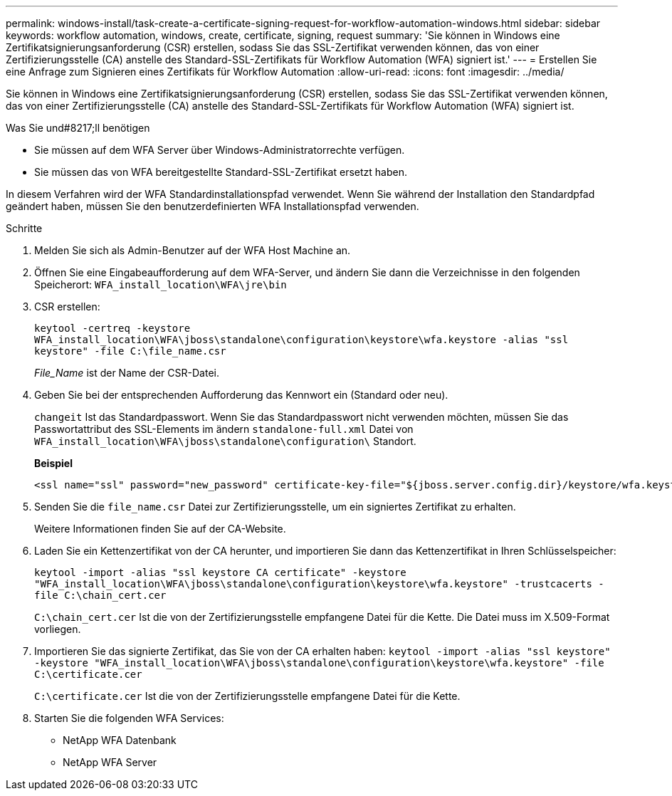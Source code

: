 ---
permalink: windows-install/task-create-a-certificate-signing-request-for-workflow-automation-windows.html 
sidebar: sidebar 
keywords: workflow automation, windows, create, certificate, signing, request 
summary: 'Sie können in Windows eine Zertifikatsignierungsanforderung (CSR) erstellen, sodass Sie das SSL-Zertifikat verwenden können, das von einer Zertifizierungsstelle (CA) anstelle des Standard-SSL-Zertifikats für Workflow Automation (WFA) signiert ist.' 
---
= Erstellen Sie eine Anfrage zum Signieren eines Zertifikats für Workflow Automation
:allow-uri-read: 
:icons: font
:imagesdir: ../media/


[role="lead"]
Sie können in Windows eine Zertifikatsignierungsanforderung (CSR) erstellen, sodass Sie das SSL-Zertifikat verwenden können, das von einer Zertifizierungsstelle (CA) anstelle des Standard-SSL-Zertifikats für Workflow Automation (WFA) signiert ist.

.Was Sie und#8217;ll benötigen
* Sie müssen auf dem WFA Server über Windows-Administratorrechte verfügen.
* Sie müssen das von WFA bereitgestellte Standard-SSL-Zertifikat ersetzt haben.


In diesem Verfahren wird der WFA Standardinstallationspfad verwendet. Wenn Sie während der Installation den Standardpfad geändert haben, müssen Sie den benutzerdefinierten WFA Installationspfad verwenden.

.Schritte
. Melden Sie sich als Admin-Benutzer auf der WFA Host Machine an.
. Öffnen Sie eine Eingabeaufforderung auf dem WFA-Server, und ändern Sie dann die Verzeichnisse in den folgenden Speicherort: `WFA_install_location\WFA\jre\bin`
. CSR erstellen:
+
`keytool -certreq -keystore WFA_install_location\WFA\jboss\standalone\configuration\keystore\wfa.keystore -alias "ssl keystore" -file C:\file_name.csr`

+
_File_Name_ ist der Name der CSR-Datei.

. Geben Sie bei der entsprechenden Aufforderung das Kennwort ein (Standard oder neu).
+
`changeit` Ist das Standardpasswort. Wenn Sie das Standardpasswort nicht verwenden möchten, müssen Sie das Passwortattribut des SSL-Elements im ändern `standalone-full.xml` Datei von `WFA_install_location\WFA\jboss\standalone\configuration\` Standort.

+
*Beispiel*

+
[listing]
----
<ssl name="ssl" password="new_password" certificate-key-file="${jboss.server.config.dir}/keystore/wfa.keystore"
----
. Senden Sie die `file_name.csr` Datei zur Zertifizierungsstelle, um ein signiertes Zertifikat zu erhalten.
+
Weitere Informationen finden Sie auf der CA-Website.

. Laden Sie ein Kettenzertifikat von der CA herunter, und importieren Sie dann das Kettenzertifikat in Ihren Schlüsselspeicher:
+
`keytool -import -alias "ssl keystore CA certificate" -keystore "WFA_install_location\WFA\jboss\standalone\configuration\keystore\wfa.keystore" -trustcacerts -file C:\chain_cert.cer`

+
`C:\chain_cert.cer` Ist die von der Zertifizierungsstelle empfangene Datei für die Kette. Die Datei muss im X.509-Format vorliegen.

. Importieren Sie das signierte Zertifikat, das Sie von der CA erhalten haben: `keytool -import -alias "ssl keystore" -keystore "WFA_install_location\WFA\jboss\standalone\configuration\keystore\wfa.keystore" -file C:\certificate.cer`
+
`C:\certificate.cer` Ist die von der Zertifizierungsstelle empfangene Datei für die Kette.

. Starten Sie die folgenden WFA Services:
+
** NetApp WFA Datenbank
** NetApp WFA Server



